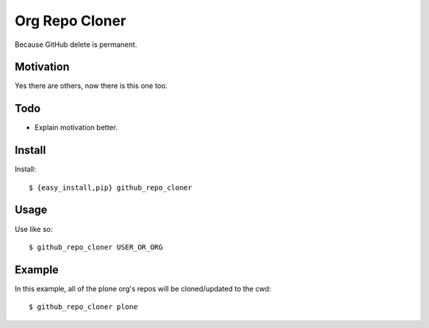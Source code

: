 
Org Repo Cloner
===============

Because GitHub delete is permanent.

Motivation
----------

Yes there are others, now there is this one too.

Todo
----

- Explain motivation better.

Install
-------

Install::

    $ {easy_install,pip} github_repo_cloner

Usage
-----

Use like so::

    $ github_repo_cloner USER_OR_ORG

Example
-------

In this example, all of the plone org's repos will be cloned/updated to the cwd::

    $ github_repo_cloner plone
